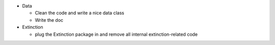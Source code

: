 - Data

  - Clean the code and write a nice data class
  - Write the doc

- Extinction

  - plug the Extinction package in and remove all internal extinction-related code
